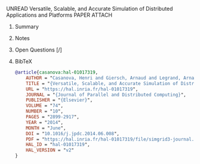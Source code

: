 **** UNREAD Versatile, Scalable, and Accurate Simulation of Distributed Applications and Platforms	:PAPER:ATTACH:
:PROPERTIES:
:DOI: 10.1016/j.jpdc.2014.06.008
:URL: https://hal.inria.fr/hal-01017319
:AUTHORS: Henri Casanova, Arnaud Giersch, Arnaud Legrand, Martin Quinson, Frédéric Suter
:Attachments: Versatile,_Scalable,_and_Accurate_Simulation_of_Distributed_Applications_and_Platforms.pdf
:ID: 18c9215f8facf4a6c789308dd73db1b504499046ca9b69f24015c9259509fd3e3d4f60dc5f5f97b9350da4f165f35d3d12092d2793edeb44a559cab46e4496ee
:END:
***** Summary
***** Notes
***** Open Questions [/]
***** BibTeX
#+BEGIN_SRC bib :tangle bibliography.bib
@article{casanova:hal-01017319,
    AUTHOR = "Casanova, Henri and Giersch, Arnaud and Legrand, Arnaud and Quinson, Martin and Suter, Fr{\'e}d{\'e}ric",
    TITLE = "{Versatile, Scalable, and Accurate Simulation of Distributed Applications and Platforms}",
    URL = "https://hal.inria.fr/hal-01017319",
    JOURNAL = "{Journal of Parallel and Distributed Computing}",
    PUBLISHER = "{Elsevier}",
    VOLUME = "74",
    NUMBER = "10",
    PAGES = "2899-2917",
    YEAR = "2014",
    MONTH = "June",
    DOI = "10.1016/j.jpdc.2014.06.008",
    PDF = "https://hal.inria.fr/hal-01017319/file/simgrid3-journal.pdf",
    HAL_ID = "hal-01017319",
    HAL_VERSION = "v2"
}
#+END_SRC
